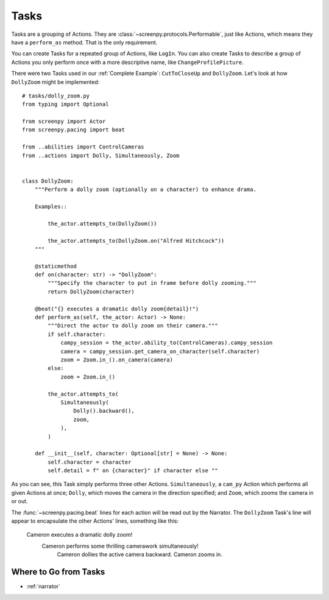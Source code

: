 =====
Tasks
=====

Tasks are a grouping of Actions.
They are :class:`~screenpy.protocols.Performable`,
just like Actions,
which means they have
a ``perform_as`` method.
That is the only requirement.

You can create Tasks
for a repeated group of Actions,
like ``LogIn``.
You can also create Tasks
to describe a group of Actions
you only perform once
with a more descriptive name,
like ``ChangeProfilePicture``.

There were two Tasks used
in our :ref:`Complete Example`:
``CutToCloseUp`` and ``DollyZoom``.
Let's look at how ``DollyZoom``
might be implemented::

    # tasks/dolly_zoom.py
    from typing import Optional

    from screenpy import Actor
    from screenpy.pacing import beat

    from ..abilities import ControlCameras
    from ..actions import Dolly, Simultaneously, Zoom


    class DollyZoom:
        """Perform a dolly zoom (optionally on a character) to enhance drama.

        Examples::

            the_actor.attempts_to(DollyZoom())

            the_actor.attempts_to(DollyZoom.on("Alfred Hitchcock"))
        """

        @staticmethod
        def on(character: str) -> "DollyZoom":
            """Specify the character to put in frame before dolly zooming."""
            return DollyZoom(character)

        @beat("{} executes a dramatic dolly zoom{detail}!")
        def perform_as(self, the_actor: Actor) -> None:
            """Direct the actor to dolly zoom on their camera."""
            if self.character:
                campy_session = the_actor.ability_to(ControlCameras).campy_session
                camera = campy_session.get_camera_on_character(self.character)
                zoom = Zoom.in_().on_camera(camera)
            else:
                zoom = Zoom.in_()

            the_actor.attempts_to(
                Simultaneously(
                    Dolly().backward(),
                    zoom,
                ),
            )

        def __init__(self, character: Optional[str] = None) -> None:
            self.character = character
            self.detail = f" on {character}" if character else ""


As you can see,
this Task simply performs
three other Actions.
``Simultaneously``,
a ``cam_py`` Action
which performs all given Actions at once;
``Dolly``,
which moves the camera
in the direction specified;
and ``Zoom``,
which zooms the camera in or out.

The :func:`~screenpy.pacing.beat` lines
for each action
will be read out
by the Narrator.
The ``DollyZoom`` Task's line
will appear to encapsulate
the other Actions' lines,
something like this:

    Cameron executes a dramatic dolly zoom!
        Cameron performs some thrilling camerawork simultaneously!
            Cameron dollies the active camera backward.
            Cameron zooms in.

Where to Go from Tasks
======================

* :ref:`narrator`
